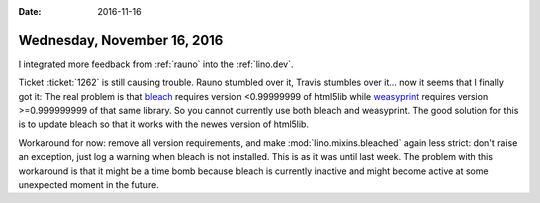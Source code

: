 :date: 2016-11-16

============================
Wednesday, November 16, 2016
============================

I integrated more feedback from :ref:`rauno` into the :ref:`lino.dev`.

Ticket :ticket:`1262` is still causing trouble. Rauno stumbled over
it, Travis stumbles over it... now it seems that I finally got it: The
real problem is that `bleach
<https://github.com/mozilla/bleach/blob/master/setup.py>`__ requires
version <0.99999999 of html5lib while `weasyprint
<https://github.com/Kozea/WeasyPrint/blob/master/setup.py>`__ requires
version >=0.999999999 of that same library. So you cannot currently
use both bleach and weasyprint. The good solution for this is to
update bleach so that it works with the newes version of html5lib.

Workaround for now: remove all version requirements, and make
:mod:`lino.mixins.bleached` again less strict: don't raise an
exception, just log a warning when bleach is not installed. This is as
it was until last week. The problem with this workaround is that it
might be a time bomb because bleach is currently inactive and might
become active at some unexpected moment in the future.
